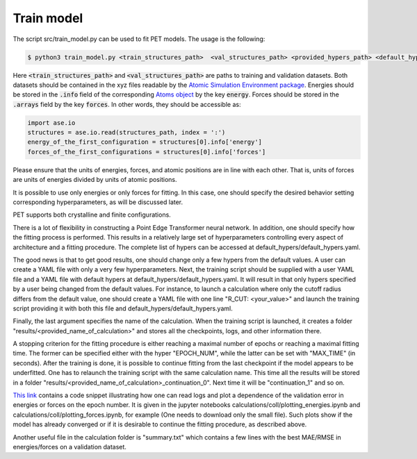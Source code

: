 Train model
===========

The script src/train_model.py can be used to fit PET models. The usage is the following:

.. code-block:: bash

   $ python3 train_model.py <train_structures_path>  <val_structures_path> <provided_hypers_path> <default_hypers_path> <name_of_calculation>
       
       
Here :code:`<train_structures_path>` and :code:`<val_structures_path>` are paths to training and validation datasets. Both datasets should be contained in the xyz files readable by the `Atomic Simulation Environment package <https://wiki.fysik.dtu.dk/ase/ase/io/io.html#ase.io.read>`_. Energies should be stored in the :code:`.info` field of the corresponding `Atoms object <https://wiki.fysik.dtu.dk/ase/ase/atoms.html>`_ by the key :code:`energy`. Forces should be stored in the :code:`.arrays` field by the key :code:`forces`. In other words, they should be accessible as:


.. code-block:: python3

    import ase.io
    structures = ase.io.read(structures_path, index = ':')
    energy_of_the_first_configuration = structures[0].info['energy']
    forces_of_the_first_configurations = structures[0].info['forces']
    
    
Please ensure that the units of energies, forces, and atomic positions are in line with each other. That is, units of forces are units of energies divided by units of atomic positions. 

It is possible to use only energies or only forces for fitting. In this case, one should specify the desired behavior setting corresponding hyperparameters, as will be discussed later. 

PET supports both crystalline and finite configurations. 

There is a lot of flexibility in constructing a Point Edge Transformer neural network. In addition, one should specify how the fitting process is performed. This results in a relatively large set of hyperparameters controlling every aspect of architecture and a fitting procedure. The complete list of hypers can be accessed at default_hypers/default_hypers.yaml. 

The good news is that to get good results, one should change only a few hypers from the default values. A user can create a YAML file with only a very few hyperparameters. Next, the training script should be supplied with a user YAML file and a YAML file with default hypers at default_hypers/default_hypers.yaml. It will result in that only hypers specified by a user being changed from the default values. For instance, to launch a calculation where only the cutoff radius differs from the default value, one should create a YAML file with one line "R_CUT: <your_value>" and launch the training script providing it with both this file and default_hypers/default_hypers.yaml.

Finally, the last argument specifies the name of the calculation. When the training script is launched, it creates a folder "results/<provided_name_of_calculation>" and stores all the checkpoints, logs, and other information there. 

A stopping criterion for the fitting procedure is either reaching a maximal number of epochs or reaching a maximal fitting time. The former can be specified either with the hyper "EPOCH_NUM", while the latter can be set with "MAX_TIME" (in seconds). After the training is done, it is possible to continue fitting from the last checkpoint if the model appears to be underfitted. One has to relaunch the training script with the same calculation name. This time all the results will be stored in a folder "results/<provided_name_of_calculation>_continuation_0". Next time it will be "continuation_1" and so on. 

`This link <https://zenodo.org/record/7967079>`_ contains a code snippet illustrating how one can read logs and plot a dependence of the validation error in energies or forces on the epoch number. It is given in the jupyter notebooks calculations/coll/plotting_energies.ipynb and calculations/coll/plotting_forces.ipynb, for example (One needs to download only the small file). Such plots show if the model has already converged or if it is desirable to continue the fitting procedure, as described above. 

Another useful file in the calculation folder is "summary.txt" which contains a few lines with the best MAE/RMSE in energies/forces on a validation dataset. 





